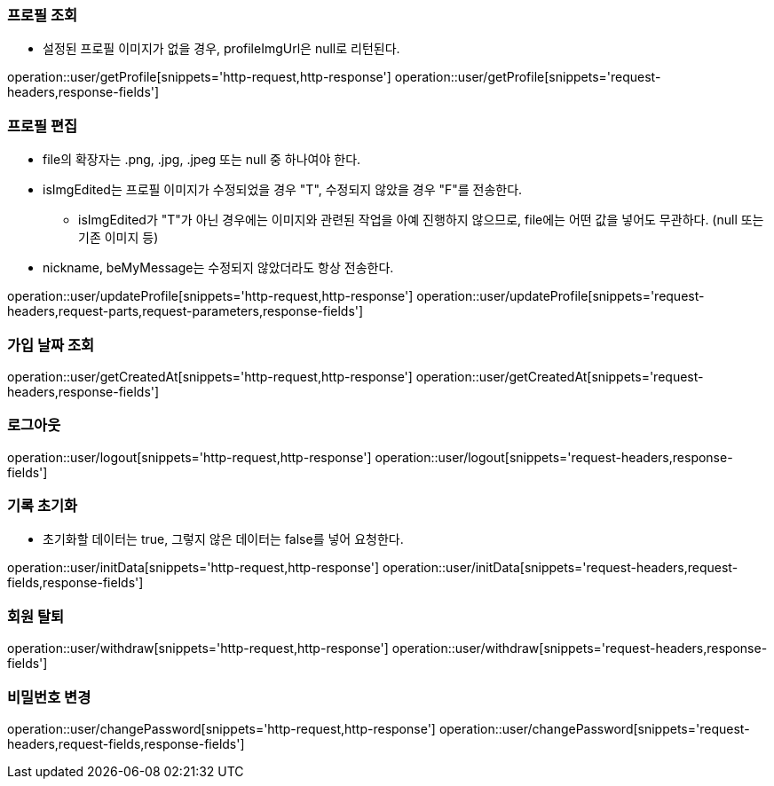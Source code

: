 ifndef::snippets[]
:snippets: /MyTamin_BE/build/generated-snippets
endif::[]
:custom: /../../src/docs/custom

=== 프로필 조회
* 설정된 프로필 이미지가 없을 경우, profileImgUrl은 null로 리턴된다.

operation::user/getProfile[snippets='http-request,http-response']
operation::user/getProfile[snippets='request-headers,response-fields']

=== 프로필 편집
* file의 확장자는 .png, .jpg, .jpeg 또는 null 중 하나여야 한다.
* isImgEdited는 프로필 이미지가 수정되었을 경우 "T", 수정되지 않았을 경우 "F"를 전송한다.
** isImgEdited가 "T"가 아닌 경우에는 이미지와 관련된 작업을 아예 진행하지 않으므로, file에는 어떤 값을 넣어도 무관하다. (null 또는 기존 이미지 등)
* nickname, beMyMessage는 수정되지 않았더라도 항상 전송한다.

operation::user/updateProfile[snippets='http-request,http-response']
operation::user/updateProfile[snippets='request-headers,request-parts,request-parameters,response-fields']

=== 가입 날짜 조회

operation::user/getCreatedAt[snippets='http-request,http-response']
operation::user/getCreatedAt[snippets='request-headers,response-fields']

=== 로그아웃

operation::user/logout[snippets='http-request,http-response']
operation::user/logout[snippets='request-headers,response-fields']

=== 기록 초기화
* 초기화할 데이터는 true, 그렇지 않은 데이터는 false를 넣어 요청한다.

operation::user/initData[snippets='http-request,http-response']
operation::user/initData[snippets='request-headers,request-fields,response-fields']

=== 회원 탈퇴

operation::user/withdraw[snippets='http-request,http-response']
operation::user/withdraw[snippets='request-headers,response-fields']

=== 비밀번호 변경

operation::user/changePassword[snippets='http-request,http-response']
operation::user/changePassword[snippets='request-headers,request-fields,response-fields']